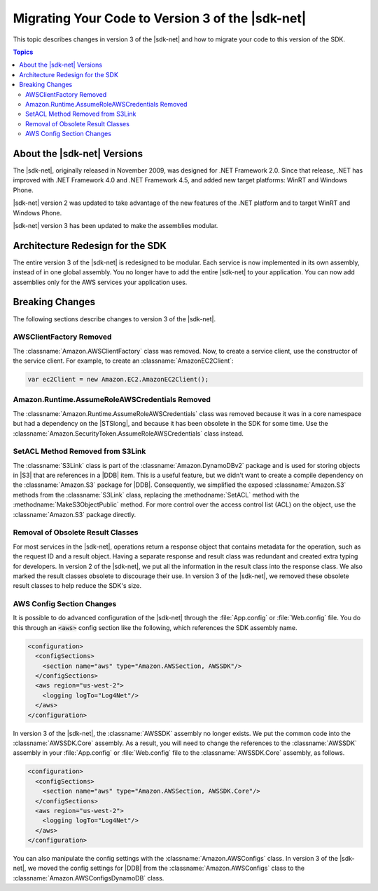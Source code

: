.. Copyright 2010-2016 Amazon.com, Inc. or its affiliates. All Rights Reserved.

   This work is licensed under a Creative Commons Attribution-NonCommercial-ShareAlike 4.0
   International License (the "License"). You may not use this file except in compliance with the
   License. A copy of the License is located at http://creativecommons.org/licenses/by-nc-sa/4.0/.

   This file is distributed on an "AS IS" BASIS, WITHOUT WARRANTIES OR CONDITIONS OF ANY KIND,
   either express or implied. See the License for the specific language governing permissions and
   limitations under the License.

.. _net-dg-migration-guide-v3:

#################################################
Migrating Your Code to Version 3 of the |sdk-net|
#################################################

This topic describes changes in version 3 of the |sdk-net| and how to migrate your code to
this version of the SDK.


.. contents:: Topics
    :local:
    :depth: 2

.. _net-dg-migrate-v3-intro:

About the |sdk-net| Versions
============================

The |sdk-net|, originally released in November 2009, was designed for .NET Framework 2.0.
Since that release, .NET has improved with .NET Framework 4.0 and .NET Framework 4.5, and added new
target platforms: WinRT and Windows Phone.

|sdk-net| version 2 was updated to take advantage of the new features of the .NET platform and to
target WinRT and Windows Phone.

|sdk-net| version 3 has been updated to make the assemblies modular.


.. _net-dg-migrate-v3-arch:

Architecture Redesign for the SDK
=================================

The entire version 3 of the |sdk-net| is redesigned to be modular. Each service is now implemented in its own assembly,
instead of in one global assembly. You no longer have to add the entire |sdk-net| to your
application. You can now add assemblies only for the AWS services your application uses.


.. _net-dg-migrate-v3-breaking:

Breaking Changes
================

The following sections describe changes to version 3 of the |sdk-net|.

.. _awsclientfactory-removed:

AWSClientFactory Removed
------------------------

The :classname:`Amazon.AWSClientFactory` class was removed. Now, to create a service client,
use the constructor of the service client. For example, to create an :classname:`AmazonEC2Client`:

.. code-block:: csharp

    var ec2Client = new Amazon.EC2.AmazonEC2Client();


.. _assumeroleawscredentials-removed:

Amazon.Runtime.AssumeRoleAWSCredentials Removed
-----------------------------------------------

The :classname:`Amazon.Runtime.AssumeRoleAWSCredentials` class was removed because it was in a core
namespace but had a dependency on the |STSlong|, and because it has been obsolete in the SDK for some
time. Use the :classname:`Amazon.SecurityToken.AssumeRoleAWSCredentials` class
instead.


.. _setacl-removed:

SetACL Method Removed from S3Link
---------------------------------

The :classname:`S3Link` class is part of the :classname:`Amazon.DynamoDBv2` package and is used for
storing objects in |S3| that are references in a |DDB| item. This is a useful feature, but we didn't
want to create a compile dependency on the :classname:`Amazon.S3` package for |DDB|. Consequently,
we simplified the exposed :classname:`Amazon.S3` methods from the :classname:`S3Link` class,
replacing the :methodname:`SetACL` method with the :methodname:`MakeS3ObjectPublic` method. For
more control over the access control list (ACL) on the object, use the :classname:`Amazon.S3` package
directly.


.. _result-classes-removed:

Removal of Obsolete Result Classes
----------------------------------

For most services in the |sdk-net|, operations return a response object that contains metadata for
the operation, such as the request ID and a result object. Having a separate response and
result class was redundant and created extra typing for developers. In version 2 of the |sdk-net|, 
we put all the information in the result class into the response class. We also marked
the result classes obsolete to discourage their use. In version 3 of the |sdk-net|, we removed 
these obsolete result classes to help reduce the SDK's size.


.. _configs-changes:

AWS Config Section Changes
--------------------------

It is possible to do advanced configuration of the |sdk-net| through the :file:`App.config` or
:file:`Web.config` file. You do this through an :code:`<aws>` config section like the following, 
which references the SDK assembly name.

.. code-block:: none

    <configuration>
      <configSections>
        <section name="aws" type="Amazon.AWSSection, AWSSDK"/>
      </configSections>
      <aws region="us-west-2">
        <logging logTo="Log4Net"/>  
      </aws>
    </configuration>

In version 3 of the |sdk-net|, the :classname:`AWSSDK` assembly no longer exists. We put the common 
code into the :classname:`AWSSDK.Core` assembly. As a result, you will need to change the references
to the :classname:`AWSSDK` assembly in your :file:`App.config` or :file:`Web.config` file to the
:classname:`AWSSDK.Core` assembly, as follows.

.. code-block:: none

    <configuration>
      <configSections>
        <section name="aws" type="Amazon.AWSSection, AWSSDK.Core"/>
      </configSections>
      <aws region="us-west-2">
        <logging logTo="Log4Net"/>  
      </aws>
    </configuration>

You can also manipulate the config settings with the :classname:`Amazon.AWSConfigs` class. In
version 3 of the |sdk-net|, we moved the config settings for |DDB| from
the :classname:`Amazon.AWSConfigs` class to the :classname:`Amazon.AWSConfigsDynamoDB` class.





